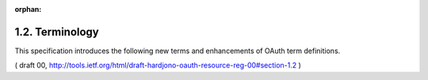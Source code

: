 :orphan:

1.2. Terminology
------------------------


This specification introduces the following new terms and
enhancements of OAuth term definitions.

.. glossary::

   resource set  
         One or more resources that the resource server manages as a set.

   scope type  
         A bounded extent of access that is possible to perform on a resource set.  
         In authorization policy terminology, 
         a scope type is one of the potentially many "**verbs**" 
         that can logically apply to a resource set ("**object**").  

         This specification extends the OAuth concept of a "scope" 
         by defining scope types as applying to particular labeled resource sets, 
         rather than leaving the relevant resources 
         (such as API endpoints or URIs) implicit.  

         A resource set can have any number of scope types,
         which together describe the universe of actions that **can be**
         taken on this protected resource set.  

         For example, 
         a resource set representing a status update API might have scope types
         that include adding an update or reading updates.  
         A resource set representing a photo album might have scope types that
         include viewing a slideshow or printing the album.  

         The resource server registers resource sets and their scope types
         when there is not yet any particular client in the picture.

   resource set registration endpoint  
         The endpoint at which the resource server registers resource sets 
         it wants the authorization server to know about.  

         The operations available at this endpoint constitute 
         a resource set registration API
         (see :ref:`Section 2.3 <oauth_res_reg>`).

( draft 00, http://tools.ietf.org/html/draft-hardjono-oauth-resource-reg-00#section-1.2 )
